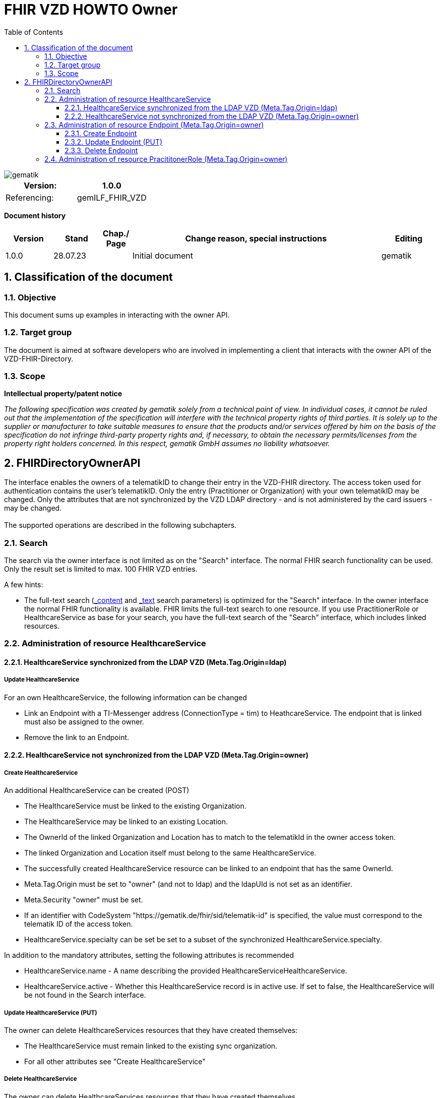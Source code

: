 = FHIR VZD HOWTO Owner
:source-highlighter: rouge
:icons:
:title-page:
:imagesdir: /images/
ifdef::env-github[]
:toc: preamble
endif::[]
ifndef::env-github[]
:toc: left
endif::[]
:toclevels: 3
:toc-title: Table of Contents
:sectnums:


image::gematik_logo.svg[gematik,float="right"]

[width="100%",cols="50%,50%",options="header",]
|===
|Version: |1.0.0
|Referencing: |gemILF_FHIR_VZD
|===

[big]*Document history*

[width="100%",cols="11%,11%,7%,58%,13%",options="header",]
|===
|*Version* +
 |*Stand* +
 |*Chap./ Page* +
 |*Change reason, special instructions* +
 |*Editing* +

|1.0.0 |28.07.23 | |Initial document |gematik

|===

== Classification of the document
=== Objective
This document sums up examples in interacting with the owner API. 

=== Target group

The document is aimed at software developers who are involved in implementing a client that interacts with the owner API of the VZD-FHIR-Directory.

=== Scope

*Intellectual property/patent notice*

_The following specification was created by gematik solely from a technical point of view. In individual cases, it cannot be ruled out that the implementation of the specification will interfere with the technical property rights of third parties. It is solely up to the supplier or manufacturer to take suitable measures to ensure that the products and/or services offered by him on the basis of the specification do not infringe third-party property rights and, if necessary, to obtain the necessary permits/licenses from the property right holders concerned. In this respect, gematik GmbH assumes no liability whatsoever._


== FHIRDirectoryOwnerAPI

The interface enables the owners of a telematikID to change their entry in the VZD-FHIR directory. 
The access token used for authentication contains the user's telematikID. Only the entry (Practitioner or Organization) with your own telematikID may be changed. Only the attributes that are not synchronized by the VZD LDAP directory - and is not administered by the card issuers - may be changed.
 +
 +
The supported operations are described in the following subchapters.

=== Search
The search via the owner interface is not limited as on the "Search" interface. The normal FHIR search functionality can be used. Only the result set is limited to max. 100 FHIR VZD entries. +

A few hints:

- The full-text search (https://build.fhir.org/search.html#_content[_content] and https://build.fhir.org/search.html#_text[_text] search parameters) 
is optimized for the "Search" interface. In the owner interface the normal FHIR functionality is available. 
FHIR limits the full-text search to one resource. 
If you use PractitionerRole or HealthcareService as base for your search, you have the full-text search of the "Search" interface, which includes linked resources.

// https://arvato-systems-group.atlassian.net/browse/FVZ-720
// https://arvato-systems-group.atlassian.net/browse/FVZ-794

=== Administration of resource HealthcareService

==== HealthcareService synchronized from the LDAP VZD (Meta.Tag.Origin=ldap)
===== Update HealthcareService 
For an own HealthcareService, the following information can be changed 

- Link an Endpoint with a TI-Messenger address (ConnectionType = tim) to HeathcareService. The endpoint that is linked must also be assigned to the owner.
- Remove the link to an Endpoint.

// https://arvato-systems-group.atlassian.net/browse/FVZ-229

==== HealthcareService not synchronized from the LDAP VZD (Meta.Tag.Origin=owner)
===== Create HealthcareService 
An additional HealthcareService can be created (POST)

- The HealthcareService must be linked to the existing Organization. 
- The HealthcareService may be linked to an existing Location. 
- The OwnerId of the linked Organization and Location has to match to the telematikId in the owner access token.
- The linked Organization and Location itself must belong to the same HealthcareService.
- The successfully created HealthcareService resource can be linked to an endpoint that has the same OwnerId.
- Meta.Tag.Origin must be set to "owner" (and not to ldap) and the ldapUId is not set as an identifier.
- Meta.Security "owner" must be set.
- If an identifier with CodeSystem "https://gematik.de/fhir/sid/telematik-id" is specified, the value must correspond to the telematik ID of the access token.
- HealthcareService.specialty can be set be set to a subset of the synchronized HealthcareService.specialty.

// https://arvato-systems-group.atlassian.net/browse/FVZ-704
// https://arvato-systems-group.atlassian.net/browse/FVZ-779
// https://arvato-systems-group.atlassian.net/browse/FVZ-852 Owner: HealthcareService POST/PUT Validierung Spezialisierung

In addition to the mandatory attributes, setting the following attributes is recommended

- HealthcareService.name - A name describing the provided HealthcareServiceHealthcareService.
- HealthcareService.active - Whether this HealthcareService record is in active use. If set to false, the HealthcareService will be not found in the Search interface.

===== Update HealthcareService (PUT)
The owner can delete HealthcareServices resources that they have created themselves:

- The HealthcareService must remain linked to the existing sync organization.
- For all other attributes see "Create HealthcareService"

// https://arvato-systems-group.atlassian.net/browse/FVZ-701
// https://arvato-systems-group.atlassian.net/browse/FVZ-793

===== Delete HealthcareService
The owner can delete HealthcareServices resources that they have created themselves.

=== Administration of resource Endpoint  (Meta.Tag.Origin=owner)
==== Create Endpoint
Endpoints can be created if all of the following criteria are met

- the Endpoint contains a TI-Messenger address:

* Endpoint.address contains TI-Messenger address (MXID)
* Endpoint.connectionType is set to "tim"

- the Endpoint contains all necessary information (https://simplifier.net/vzd-fhir-directory/endpointdirectory)


// https://arvato-systems-group.atlassian.net/browse/FVZ-231

In addition to the mandatory attributes, setting the following attributes is recommended

- Endpoint.status - The state of the Endpoint.
- Endpoint.name - Name of the Endpoint.

==== Update Endpoint (PUT)
The owner can update Endpoint resources that they have created themselves. Resources synchronized from the LDAP VZD cannot be changed. +
For all attributes see "Create Endpoint".

==== Delete Endpoint
Endpoints can be deleted by the owner if

- there are no linkes from a HealthcareService or PractitionerRole. 
  (First the links have to be deleted.)
// https://arvato-systems-group.atlassian.net/browse/FVZ-1109

// - the Endpoint contains a TI-Messenger address (ConnectionType = tim) and are assigned to the owner. All resources that reference the endpoint must also be assigned to the owner.
// https://arvato-systems-group.atlassian.net/browse/FVZ-232





=== Administration of resource PracititonerRole  (Meta.Tag.Origin=owner)

The following rules apply when creating a PracititonerRole:

- An authenticated owner can create own PracititionerRoles
- The created PracititionerRole must be linked to the Practitioner of the synchronized PractitionerRole (identified via TelematikId, origin=ldap)
- If a location is linked, the same location must be used as for the synchronized PractitionerRole.
- Deleting the synchronized PracititionerRole also leads to the deletion of the created PracititionerRole.
- Only own EndPoints may be linked.
- No telematikId identifier may be set.
- No ldapUuid identifier may be set.
- Only "owner" has to be set for meta.tag.origin. "ldap" must not be set.
- The created PractitionerRole can not be linked with an Organization.
- The created PractitionerRole can not be linked with an HealthcareService (this will be possible in a subsequent release).

////
Noch einarbeiten:
https://arvato-systems-group.atlassian.net/browse/FVZ-140
////
